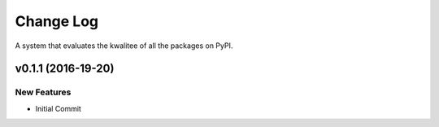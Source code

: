 Change Log
==========

A system that evaluates the kwalitee of all the packages on PyPI.

v0.1.1 (2016-19-20)
-------------------

New Features
~~~~~~~~~~~~

-  Initial Commit
